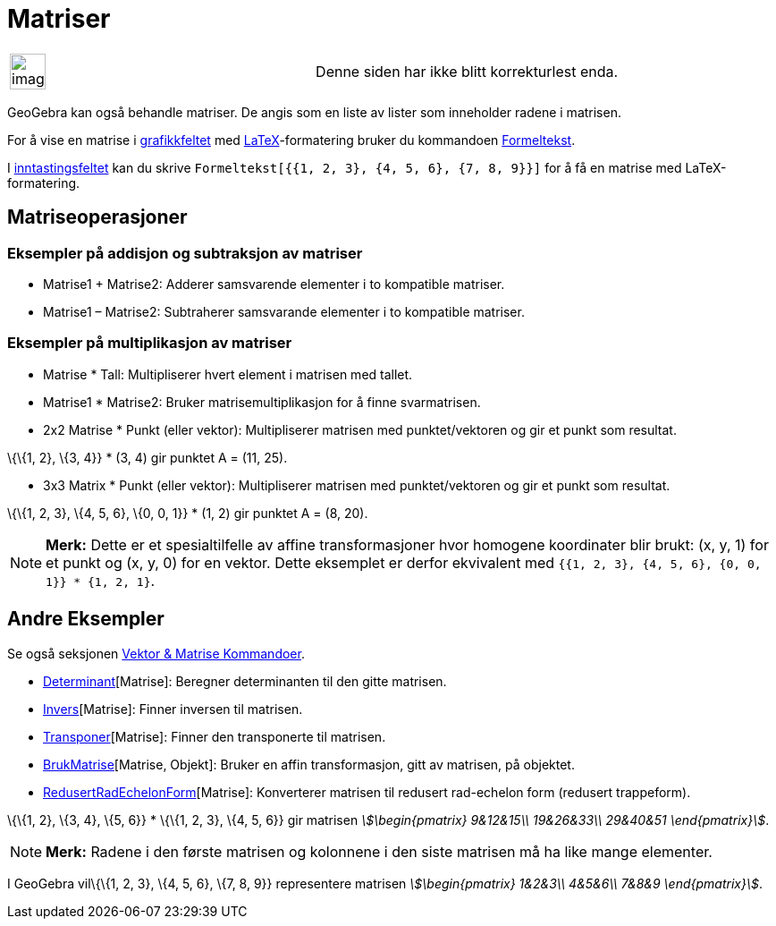 = Matriser
:page-en: Matrices
ifdef::env-github[:imagesdir: /nb/modules/ROOT/assets/images]

[width="100%",cols="50%,50%",]
|===
a|
image:Ambox_content.png[image,width=40,height=40]

|Denne siden har ikke blitt korrekturlest enda.
|===

GeoGebra kan også behandle matriser. De angis som en liste av lister som inneholder radene i matrisen.

For å vise en matrise i xref:/Grafikkfelt.adoc[grafikkfeltet] med xref:/LaTeX.adoc[LaTeX]-formatering bruker du
kommandoen xref:/commands/Formeltekst.adoc[Formeltekst].

[EXAMPLE]
====

I xref:/Inntastingsfelt.adoc[inntastingsfeltet] kan du skrive `++Formeltekst[{{1, 2, 3}, {4, 5, 6}, {7, 8, 9}}]++` for å
få en matrise med LaTeX-formatering.

====

== Matriseoperasjoner

=== Eksempler på addisjon og subtraksjon av matriser

* Matrise1 + Matrise2: Adderer samsvarende elementer i to kompatible matriser.
* Matrise1 – Matrise2: Subtraherer samsvarande elementer i to kompatible matriser.

=== Eksempler på multiplikasjon av matriser

* Matrise * Tall: Multipliserer hvert element i matrisen med tallet.
* Matrise1 * Matrise2: Bruker matrisemultiplikasjon for å finne svarmatrisen.

* 2x2 Matrise * Punkt (eller vektor): Multipliserer matrisen med punktet/vektoren og gir et punkt som resultat.

[EXAMPLE]
====

\{\{1, 2}, \{3, 4}} * (3, 4) gir punktet A = (11, 25).

====

* 3x3 Matrix * Punkt (eller vektor): Multipliserer matrisen med punktet/vektoren og gir et punkt som resultat.

[EXAMPLE]
====

\{\{1, 2, 3}, \{4, 5, 6}, \{0, 0, 1}} * (1, 2) gir punktet A = (8, 20).

====

[NOTE]
====

*Merk:* Dette er et spesialtilfelle av affine transformasjoner hvor homogene koordinater blir brukt: (x, y, 1) for et
punkt og (x, y, 0) for en vektor. Dette eksemplet er derfor ekvivalent med
`++{{1, 2, 3}, {4, 5, 6}, {0, 0, 1}} * {1, 2, 1}++`.

====

== Andre Eksempler

Se også seksjonen xref:/commands/Vektor_Matrise_Kommandoer.adoc[Vektor & Matrise Kommandoer].

* xref:/commands/Determinant.adoc[Determinant][Matrise]: Beregner determinanten til den gitte matrisen.
* xref:/commands/Invers.adoc[Invers][Matrise]: Finner inversen til matrisen.
* xref:/commands/Transponer.adoc[Transponer][Matrise]: Finner den transponerte til matrisen.
* xref:/commands/BrukMatrise.adoc[BrukMatrise][Matrise, Objekt]: Bruker en affin transformasjon, gitt av matrisen, på
objektet.
* xref:/commands/RedusertRadEchelonForm.adoc[RedusertRadEchelonForm][Matrise]: Konverterer matrisen til redusert
rad-echelon form (redusert trappeform).

[EXAMPLE]
====

\{\{1, 2}, \{3, 4}, \{5, 6}} * \{\{1, 2, 3}, \{4, 5, 6}} gir matrisen _stem:[\begin{pmatrix} 9&12&15\\ 19&26&33\\
29&40&51 \end{pmatrix}]_.

====

[NOTE]
====

*Merk:* Radene i den første matrisen og kolonnene i den siste matrisen må ha like mange elementer.

====

[EXAMPLE]
====

I GeoGebra vil\{\{1, 2, 3}, \{4, 5, 6}, \{7, 8, 9}} representere matrisen _stem:[\begin{pmatrix} 1&2&3\\ 4&5&6\\ 7&8&9
\end{pmatrix}]_.

====
